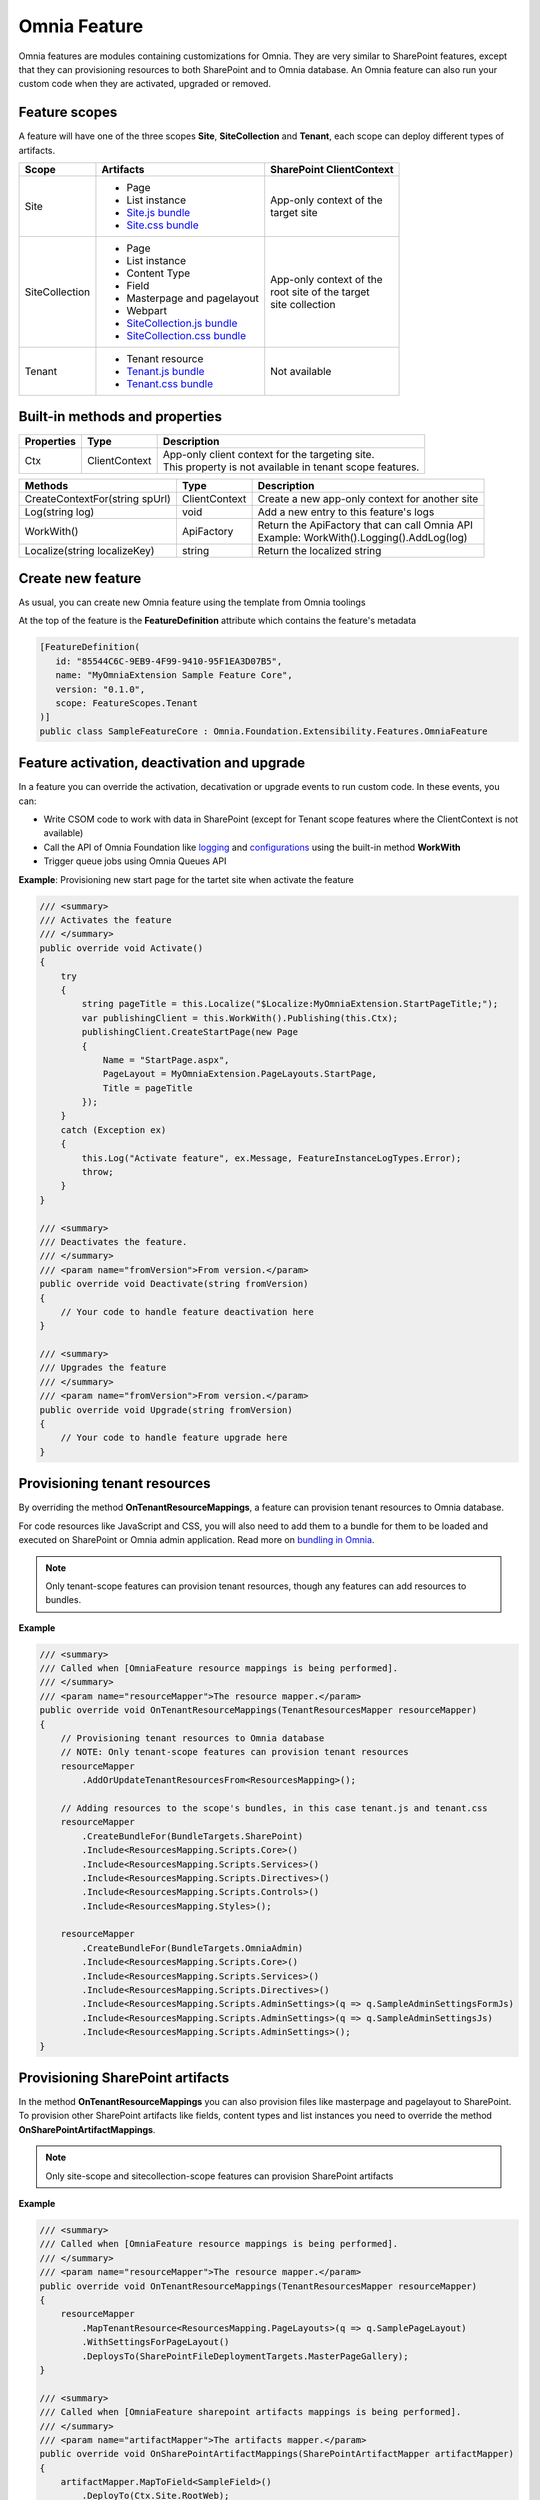 Omnia Feature
============================

Omnia features are modules containing customizations for Omnia. They are very similar to SharePoint features, except that they can provisioning resources to both SharePoint and to Omnia database. An Omnia feature can also run your custom code when they are activated, upgraded or removed.

Feature scopes
--------------------------------------------------

A feature will have one of the three scopes **Site**, **SiteCollection** and **Tenant**, each scope can deploy different types of artifacts.

+------------------+---------------------------------------------------------------+---------------------------+
| Scope            | Artifacts                                                     | SharePoint ClientContext  |
+==================+===============================================================+===========================+
| Site             | - Page                                                        | | App-only context of the |
|                  | - List instance                                               | | target site             |
|                  | - `Site.js bundle </fundamentals/bundling.html>`_             |                           |
|                  | - `Site.css bundle </fundamentals/bundling.html>`_            |                           |
|                  |                                                               |                           |
+------------------+---------------------------------------------------------------+---------------------------+
| SiteCollection   | - Page                                                        | | App-only context of the | 
|                  | - List instance                                               | | root site of the target |
|                  | - Content Type                                                | | site collection         |
|                  | - Field                                                       |                           |
|                  | - Masterpage and pagelayout                                   |                           |
|                  | - Webpart                                                     |                           |
|                  | - `SiteCollection.js bundle </fundamentals/bundling.html>`_   |                           |
|                  | - `SiteCollection.css bundle </fundamentals/bundling.html>`_  |                           |
|                  |                                                               |                           |
+------------------+---------------------------------------------------------------+---------------------------+
| Tenant           | - Tenant resource                                             | | Not available           |
|                  | - `Tenant.js bundle </fundamentals/bundling.html>`_           |                           |
|                  | - `Tenant.css bundle </fundamentals/bundling.html>`_          |                           |
+------------------+---------------------------------------------------------------+---------------------------+

Built-in methods and properties
--------------------------------------------------


+-------------------+---------------+---------------------------------------------------------------+
| Properties        | Type          | Description                                                   |
+===================+===============+===============================================================+
| Ctx               | ClientContext | | App-only client context for the targeting site.             |
|                   |               | | This property is not available in tenant scope features.    |
|                   |               |                                                               |
+-------------------+---------------+---------------------------------------------------------------+


+--------------------------------------------------------------------+---------------+---------------------------------------------------------------+
| Methods                                                            | Type          | Description                                                   |
+====================================================================+===============+===============================================================+
| CreateContextFor(string spUrl)                                     | ClientContext | | Create a new app-only context for another site              |
|                                                                    |               |                                                               |
+--------------------------------------------------------------------+---------------+---------------------------------------------------------------+
| Log(string log)                                                    | void          | | Add a new entry to this feature's logs                      |
|                                                                    |               |                                                               |
+--------------------------------------------------------------------+---------------+---------------------------------------------------------------+
| WorkWith()                                                         | ApiFactory    | | Return the ApiFactory that can call Omnia API               |
|                                                                    |               | | Example: WorkWith().Logging().AddLog(log)                   |
+--------------------------------------------------------------------+---------------+---------------------------------------------------------------+
| Localize(string localizeKey)                                       | string        | | Return the localized string                                 |
|                                                                    |               |                                                               |
+--------------------------------------------------------------------+---------------+---------------------------------------------------------------+


Create new feature
--------------------------------------------------

As usual, you can create new Omnia feature using the template from Omnia toolings 

.. image:: /images/toolings-item-templates-feature.png

At the top of the feature is the **FeatureDefinition** attribute which contains the feature's metadata

.. code-block:: c#

    [FeatureDefinition(
       id: "85544C6C-9EB9-4F99-9410-95F1EA3D07B5",
       name: "MyOmniaExtension Sample Feature Core",
       version: "0.1.0",
       scope: FeatureScopes.Tenant
    )]
    public class SampleFeatureCore : Omnia.Foundation.Extensibility.Features.OmniaFeature    

Feature activation, deactivation and upgrade
--------------------------------------------------

In a feature you can override the activation, decativation or upgrade events to run custom code. In these events, you can:

- Write CSOM code to work with data in SharePoint (except for Tenant scope features where the ClientContext is not available)
- Call the API of Omnia Foundation like `logging </fundamentals/logging.html>`_ and `configurations </fundamentals/configuration.html>`_ using the built-in method **WorkWith**
- Trigger queue jobs using Omnia Queues API


**Example**: Provisioning new start page for the tartet site when activate the feature

.. code-block:: c#

    /// <summary>
    /// Activates the feature
    /// </summary>
    public override void Activate()
    {
        try
        {            
            string pageTitle = this.Localize("$Localize:MyOmniaExtension.StartPageTitle;");            
            var publishingClient = this.WorkWith().Publishing(this.Ctx);
            publishingClient.CreateStartPage(new Page
            {
                Name = "StartPage.aspx",
                PageLayout = MyOmniaExtension.PageLayouts.StartPage,
                Title = pageTitle
            });            
        }
        catch (Exception ex)
        {
            this.Log("Activate feature", ex.Message, FeatureInstanceLogTypes.Error);
            throw;
        }
    }

    /// <summary>
    /// Deactivates the feature.
    /// </summary>
    /// <param name="fromVersion">From version.</param>
    public override void Deactivate(string fromVersion)
    {
        // Your code to handle feature deactivation here
    }

    /// <summary>
    /// Upgrades the feature
    /// </summary>
    /// <param name="fromVersion">From version.</param>
    public override void Upgrade(string fromVersion)
    {
        // Your code to handle feature upgrade here
    }


Provisioning tenant resources
--------------------------------------------------

By overriding the method **OnTenantResourceMappings**, a feature can provision tenant resources to Omnia database.

For code resources like JavaScript and CSS, you will also need to add them to a bundle for them to be loaded and executed on SharePoint or Omnia admin application. Read more on `bundling in Omnia </fundamentals/bundling.html>`_.

.. note:: Only tenant-scope features can provision tenant resources, though any features can add resources to bundles. 

**Example**

.. code-block:: c#

    /// <summary>
    /// Called when [OmniaFeature resource mappings is being performed].
    /// </summary>
    /// <param name="resourceMapper">The resource mapper.</param>
    public override void OnTenantResourceMappings(TenantResourcesMapper resourceMapper)
    {
        // Provisioning tenant resources to Omnia database
        // NOTE: Only tenant-scope features can provision tenant resources
        resourceMapper
            .AddOrUpdateTenantResourcesFrom<ResourcesMapping>();

        // Adding resources to the scope's bundles, in this case tenant.js and tenant.css        
        resourceMapper
            .CreateBundleFor(BundleTargets.SharePoint)
            .Include<ResourcesMapping.Scripts.Core>()
            .Include<ResourcesMapping.Scripts.Services>()
            .Include<ResourcesMapping.Scripts.Directives>()
            .Include<ResourcesMapping.Scripts.Controls>()
            .Include<ResourcesMapping.Styles>();

        resourceMapper
            .CreateBundleFor(BundleTargets.OmniaAdmin)
            .Include<ResourcesMapping.Scripts.Core>()
            .Include<ResourcesMapping.Scripts.Services>()
            .Include<ResourcesMapping.Scripts.Directives>()
            .Include<ResourcesMapping.Scripts.AdminSettings>(q => q.SampleAdminSettingsFormJs)
            .Include<ResourcesMapping.Scripts.AdminSettings>(q => q.SampleAdminSettingsJs)
            .Include<ResourcesMapping.Scripts.AdminSettings>();
    }

Provisioning SharePoint artifacts
--------------------------------------------------

In the method **OnTenantResourceMappings** you can also provision files like masterpage and pagelayout to SharePoint. To provision other SharePoint artifacts like fields, content types and list instances you need to override the method **OnSharePointArtifactMappings**.

.. note:: Only site-scope and sitecollection-scope features can provision SharePoint artifacts

**Example**

.. code-block:: c#

    /// <summary>
    /// Called when [OmniaFeature resource mappings is being performed].
    /// </summary>
    /// <param name="resourceMapper">The resource mapper.</param>
    public override void OnTenantResourceMappings(TenantResourcesMapper resourceMapper)
    {
        resourceMapper
            .MapTenantResource<ResourcesMapping.PageLayouts>(q => q.SamplePageLayout)
            .WithSettingsForPageLayout()
            .DeploysTo(SharePointFileDeploymentTargets.MasterPageGallery);
    }

    /// <summary>
    /// Called when [OmniaFeature sharepoint artifacts mappings is being performed].
    /// </summary>
    /// <param name="artifactMapper">The artifacts mapper.</param>
    public override void OnSharePointArtifactMappings(SharePointArtifactMapper artifactMapper)
    {
        artifactMapper.MapToField<SampleField>()
            .DeployTo(Ctx.Site.RootWeb);

        artifactMapper
            .MapToContentType<SampleContentType>()
            .DeployTo(Ctx.Site.RootWeb)
            .UpdateChildren();

        artifactMapper
            .MapToList<SampleList>()
            .DeployTo(Ctx.Site.RootWeb);
    }    